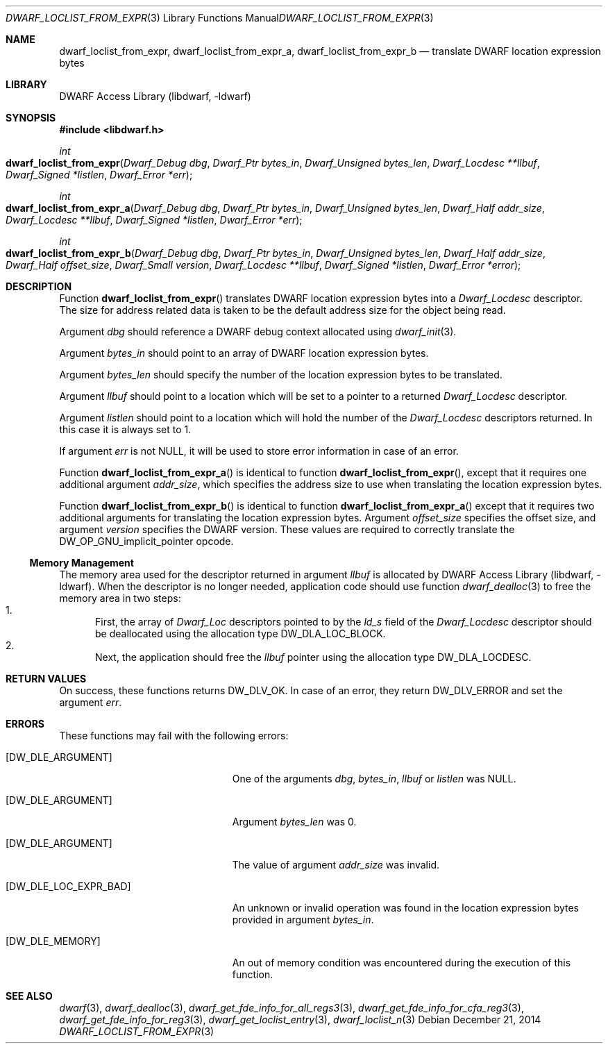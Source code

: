.\"	$NetBSD: dwarf_loclist_from_expr.3,v 1.1.1.3 2024/03/03 14:41:47 christos Exp $
.\"
.\" Copyright (c) 2011,2014 Kai Wang
.\" All rights reserved.
.\"
.\" Redistribution and use in source and binary forms, with or without
.\" modification, are permitted provided that the following conditions
.\" are met:
.\" 1. Redistributions of source code must retain the above copyright
.\"    notice, this list of conditions and the following disclaimer.
.\" 2. Redistributions in binary form must reproduce the above copyright
.\"    notice, this list of conditions and the following disclaimer in the
.\"    documentation and/or other materials provided with the distribution.
.\"
.\" THIS SOFTWARE IS PROVIDED BY THE AUTHOR AND CONTRIBUTORS ``AS IS'' AND
.\" ANY EXPRESS OR IMPLIED WARRANTIES, INCLUDING, BUT NOT LIMITED TO, THE
.\" IMPLIED WARRANTIES OF MERCHANTABILITY AND FITNESS FOR A PARTICULAR PURPOSE
.\" ARE DISCLAIMED.  IN NO EVENT SHALL THE AUTHOR OR CONTRIBUTORS BE LIABLE
.\" FOR ANY DIRECT, INDIRECT, INCIDENTAL, SPECIAL, EXEMPLARY, OR CONSEQUENTIAL
.\" DAMAGES (INCLUDING, BUT NOT LIMITED TO, PROCUREMENT OF SUBSTITUTE GOODS
.\" OR SERVICES; LOSS OF USE, DATA, OR PROFITS; OR BUSINESS INTERRUPTION)
.\" HOWEVER CAUSED AND ON ANY THEORY OF LIABILITY, WHETHER IN CONTRACT, STRICT
.\" LIABILITY, OR TORT (INCLUDING NEGLIGENCE OR OTHERWISE) ARISING IN ANY WAY
.\" OUT OF THE USE OF THIS SOFTWARE, EVEN IF ADVISED OF THE POSSIBILITY OF
.\" SUCH DAMAGE.
.\"
.\" Id: dwarf_loclist_from_expr.3 3963 2022-03-12 16:07:32Z jkoshy
.\"
.Dd December 21, 2014
.Dt DWARF_LOCLIST_FROM_EXPR 3
.Os
.Sh NAME
.Nm dwarf_loclist_from_expr ,
.Nm dwarf_loclist_from_expr_a ,
.Nm dwarf_loclist_from_expr_b
.Nd translate DWARF location expression bytes
.Sh LIBRARY
.Lb libdwarf
.Sh SYNOPSIS
.In libdwarf.h
.Ft int
.Fo dwarf_loclist_from_expr
.Fa "Dwarf_Debug dbg"
.Fa "Dwarf_Ptr bytes_in"
.Fa "Dwarf_Unsigned bytes_len"
.Fa "Dwarf_Locdesc **llbuf"
.Fa "Dwarf_Signed *listlen"
.Fa "Dwarf_Error *err"
.Fc
.Ft int
.Fo dwarf_loclist_from_expr_a
.Fa "Dwarf_Debug dbg"
.Fa "Dwarf_Ptr bytes_in"
.Fa "Dwarf_Unsigned bytes_len"
.Fa "Dwarf_Half addr_size"
.Fa "Dwarf_Locdesc **llbuf"
.Fa "Dwarf_Signed *listlen"
.Fa "Dwarf_Error *err"
.Fc
.Ft int
.Fo dwarf_loclist_from_expr_b
.Fa "Dwarf_Debug dbg"
.Fa "Dwarf_Ptr bytes_in"
.Fa "Dwarf_Unsigned bytes_len"
.Fa "Dwarf_Half addr_size"
.Fa "Dwarf_Half offset_size"
.Fa "Dwarf_Small version"
.Fa "Dwarf_Locdesc **llbuf"
.Fa "Dwarf_Signed *listlen"
.Fa "Dwarf_Error *error"
.Fc
.Sh DESCRIPTION
Function
.Fn dwarf_loclist_from_expr
translates DWARF location expression bytes into a
.Vt Dwarf_Locdesc
descriptor.
The size for address related data is taken to be the default address
size for the object being read.
.Pp
Argument
.Fa dbg
should reference a DWARF debug context allocated using
.Xr dwarf_init 3 .
.Pp
Argument
.Fa bytes_in
should point to an array of DWARF location expression bytes.
.Pp
Argument
.Fa bytes_len
should specify the number of the location expression bytes to be
translated.
.Pp
Argument
.Fa llbuf
should point to a location which will be set to a pointer
to a returned
.Vt Dwarf_Locdesc
descriptor.
.Pp
Argument
.Fa listlen
should point to a location which will hold the number of the
.Vt Dwarf_Locdesc
descriptors returned.
In this case it is always set to 1.
.Pp
If argument
.Fa err
is not
.Dv NULL ,
it will be used to store error information in case of an error.
.Pp
Function
.Fn dwarf_loclist_from_expr_a
is identical to function
.Fn dwarf_loclist_from_expr ,
except that it requires one additional argument
.Fa addr_size ,
which specifies the address size to use when translating the location
expression bytes.
.Pp
Function
.Fn dwarf_loclist_from_expr_b
is identical to function
.Fn dwarf_loclist_from_expr_a
except that it requires two additional arguments for translating the
location expression bytes.
Argument
.Fa offset_size
specifies the offset size, and argument
.Fa version
specifies the DWARF version.
These values are required to correctly translate the
.Dv DW_OP_GNU_implicit_pointer
opcode.
.Ss Memory Management
The memory area used for the descriptor returned in argument
.Fa llbuf
is allocated by
.Lb libdwarf .
When the descriptor is no longer needed, application code should use
function
.Xr dwarf_dealloc 3
to free the memory area in two steps:
.Bl -enum -compact
.It
First, the array of
.Vt Dwarf_Loc
descriptors pointed to by the
.Fa ld_s
field of the
.Vt Dwarf_Locdesc
descriptor should be deallocated using the allocation type
.Dv DW_DLA_LOC_BLOCK .
.It
Next, the application should free the
.Fa llbuf
pointer using the allocation type
.Dv DW_DLA_LOCDESC .
.El
.Sh RETURN VALUES
On success, these functions returns
.Dv DW_DLV_OK .
In case of an error, they return
.Dv DW_DLV_ERROR
and set the argument
.Fa err .
.Sh ERRORS
These functions may fail with the following errors:
.Bl -tag -width ".Bq Er DW_DLE_LOC_EXPR_BAD"
.It Bq Er DW_DLE_ARGUMENT
One of the arguments
.Va dbg ,
.Va bytes_in ,
.Va llbuf
or
.Va listlen
was
.Dv NULL .
.It Bq Er DW_DLE_ARGUMENT
Argument
.Fa bytes_len
was 0.
.It Bq Er DW_DLE_ARGUMENT
The value of argument
.Fa addr_size
was invalid.
.It Bq Er DW_DLE_LOC_EXPR_BAD
An unknown or invalid operation was found in the location expression
bytes provided in argument
.Fa bytes_in .
.It Bq Er DW_DLE_MEMORY
An out of memory condition was encountered during the execution of
this function.
.El
.Sh SEE ALSO
.Xr dwarf 3 ,
.Xr dwarf_dealloc 3 ,
.Xr dwarf_get_fde_info_for_all_regs3 3 ,
.Xr dwarf_get_fde_info_for_cfa_reg3 3 ,
.Xr dwarf_get_fde_info_for_reg3 3 ,
.Xr dwarf_get_loclist_entry 3 ,
.Xr dwarf_loclist_n 3
